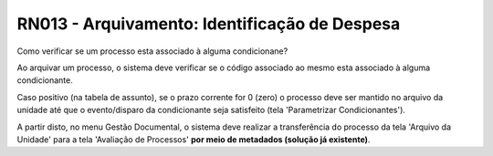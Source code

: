 **RN013 - Arquivamento: Identificação de Despesa**
==================================================

Como verificar se um processo esta associado à alguma condicionane?

Ao arquivar um processo, o sistema deve verificar se o código associado ao mesmo esta associado à alguma condicionante. 

Caso positivo (na tabela de assunto), se o prazo corrente for 0 (zero) o processo deve ser mantido no arquivo da unidade até que o evento/disparo da condicionante seja satisfeito (tela 'Parametrizar Condicionantes'). 

A partir disto, no menu Gestão Documental, o sistema deve realizar a transferência do processo da tela 'Arquivo da Unidade' para a tela 'Avaliação de Processos' **por meio de metadados (solução já existente)**.
